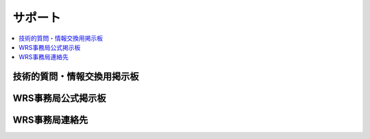 サポート
========

.. contents::
   :local:

技術的質問・情報交換用掲示板
----------------------------


WRS事務局公式掲示板
-------------------

WRS事務局連絡先
---------------
